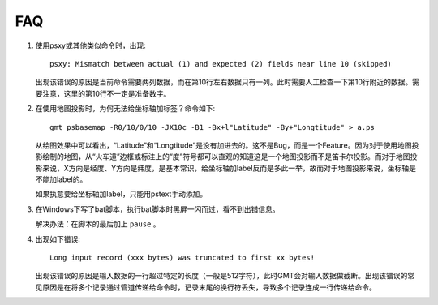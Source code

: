 FAQ
===

#. 使用psxy或其他类似命令时，出现::

       psxy: Mismatch between actual (1) and expected (2) fields near line 10 (skipped)

   出现该错误的原因是当前命令需要两列数据，而在第10行左右数据只有一列。此时需要人工检查一下第10行附近的数据。需要注意，这里的第10行不一定是准备数字。

#. 在使用地图投影时，为何无法给坐标轴加标签？命令如下::

       gmt psbasemap -R0/10/0/10 -JX10c -B1 -Bx+l"Latitude" -By+"Longtitude" > a.ps

   从绘图效果中可以看出，“Latitude”和“Longtitude”是没有加进去的。这不是Bug，而是一个Feature。因为对于使用地图投影绘制的地图，从“火车道”边框或标注上的“度”符号都可以直观的知道这是一个地图投影而不是笛卡尔投影。而对于地图投影来说，X方向是经度、Y方向是纬度，是基本常识，给坐标轴加label反而是多此一举，故而对于地图投影来说，坐标轴是不能加label的。

   如果执意要给坐标轴加label，只能用pstext手动添加。

#. 在Windows下写了bat脚本，执行bat脚本时黑屏一闪而过，看不到出错信息。

   解决办法：在脚本的最后加上 ``pause`` 。

#. 出现如下错误::

       Long input record (xxx bytes) was truncated to first xx bytes!

   出现该错误的原因是输入数据的一行超过特定的长度（一般是512字符），此时GMT会对输入数据做截断。出现该错误的常见原因是在将多个记录通过管道传递给命令时，记录末尾的换行符丢失，导致多个记录连成一行传递给命令。
